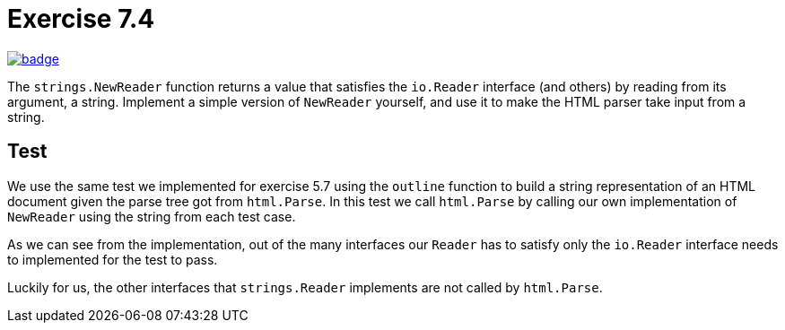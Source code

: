 = Exercise 7.4
// Refs:
:url-base: https://github.com/fenegroni/TGPL-exercise-solutions
:url-workflows: {url-base}/workflows
:url-actions: {url-base}/actions
:badge-exercise: image:{url-workflows}/Exercise 7.4/badge.svg?branch=main[link={url-actions}]

{badge-exercise}

The `strings.NewReader` function returns a value that satisfies the `io.Reader` interface
(and others) by reading from its argument, a string.
Implement a simple version of `NewReader` yourself,
and use it to make the HTML parser take input from a string.

== Test

We use the same test we implemented for exercise 5.7
using the `outline` function to
build a string representation of an HTML document
given the parse tree got from `html.Parse`.
In this test we call `html.Parse` by calling our own implementation of `NewReader`
using the string from each test case.

As we can see from the implementation, out of the many interfaces our `Reader` has to satisfy
only the `io.Reader` interface needs to implemented for the test to pass.

Luckily for us, the other interfaces that `strings.Reader` implements are not called by `html.Parse`.
